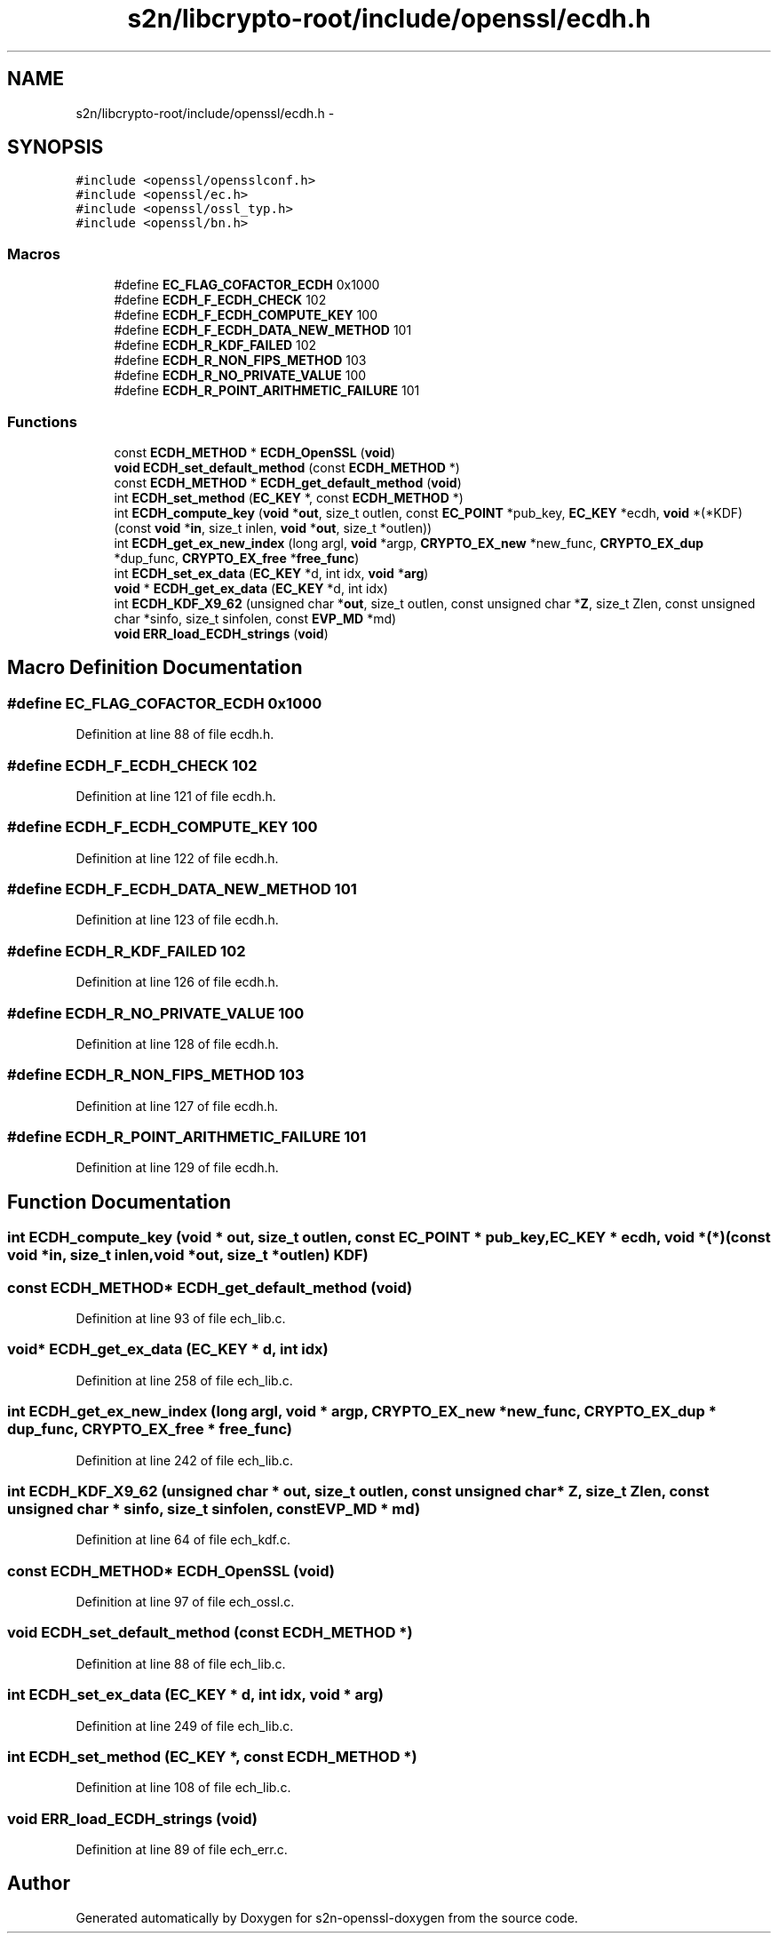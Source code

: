 .TH "s2n/libcrypto-root/include/openssl/ecdh.h" 3 "Thu Jun 30 2016" "s2n-openssl-doxygen" \" -*- nroff -*-
.ad l
.nh
.SH NAME
s2n/libcrypto-root/include/openssl/ecdh.h \- 
.SH SYNOPSIS
.br
.PP
\fC#include <openssl/opensslconf\&.h>\fP
.br
\fC#include <openssl/ec\&.h>\fP
.br
\fC#include <openssl/ossl_typ\&.h>\fP
.br
\fC#include <openssl/bn\&.h>\fP
.br

.SS "Macros"

.in +1c
.ti -1c
.RI "#define \fBEC_FLAG_COFACTOR_ECDH\fP   0x1000"
.br
.ti -1c
.RI "#define \fBECDH_F_ECDH_CHECK\fP   102"
.br
.ti -1c
.RI "#define \fBECDH_F_ECDH_COMPUTE_KEY\fP   100"
.br
.ti -1c
.RI "#define \fBECDH_F_ECDH_DATA_NEW_METHOD\fP   101"
.br
.ti -1c
.RI "#define \fBECDH_R_KDF_FAILED\fP   102"
.br
.ti -1c
.RI "#define \fBECDH_R_NON_FIPS_METHOD\fP   103"
.br
.ti -1c
.RI "#define \fBECDH_R_NO_PRIVATE_VALUE\fP   100"
.br
.ti -1c
.RI "#define \fBECDH_R_POINT_ARITHMETIC_FAILURE\fP   101"
.br
.in -1c
.SS "Functions"

.in +1c
.ti -1c
.RI "const \fBECDH_METHOD\fP * \fBECDH_OpenSSL\fP (\fBvoid\fP)"
.br
.ti -1c
.RI "\fBvoid\fP \fBECDH_set_default_method\fP (const \fBECDH_METHOD\fP *)"
.br
.ti -1c
.RI "const \fBECDH_METHOD\fP * \fBECDH_get_default_method\fP (\fBvoid\fP)"
.br
.ti -1c
.RI "int \fBECDH_set_method\fP (\fBEC_KEY\fP *, const \fBECDH_METHOD\fP *)"
.br
.ti -1c
.RI "int \fBECDH_compute_key\fP (\fBvoid\fP *\fBout\fP, size_t outlen, const \fBEC_POINT\fP *pub_key, \fBEC_KEY\fP *ecdh, \fBvoid\fP *(*KDF)(const \fBvoid\fP *\fBin\fP, size_t inlen,                                                                                                                                                                                           \fBvoid\fP *\fBout\fP, size_t *outlen))"
.br
.ti -1c
.RI "int \fBECDH_get_ex_new_index\fP (long argl, \fBvoid\fP *argp, \fBCRYPTO_EX_new\fP *new_func, \fBCRYPTO_EX_dup\fP *dup_func, \fBCRYPTO_EX_free\fP *\fBfree_func\fP)"
.br
.ti -1c
.RI "int \fBECDH_set_ex_data\fP (\fBEC_KEY\fP *d, int idx, \fBvoid\fP *\fBarg\fP)"
.br
.ti -1c
.RI "\fBvoid\fP * \fBECDH_get_ex_data\fP (\fBEC_KEY\fP *d, int idx)"
.br
.ti -1c
.RI "int \fBECDH_KDF_X9_62\fP (unsigned char *\fBout\fP, size_t outlen, const unsigned char *\fBZ\fP, size_t Zlen, const unsigned char *sinfo, size_t sinfolen, const \fBEVP_MD\fP *md)"
.br
.ti -1c
.RI "\fBvoid\fP \fBERR_load_ECDH_strings\fP (\fBvoid\fP)"
.br
.in -1c
.SH "Macro Definition Documentation"
.PP 
.SS "#define EC_FLAG_COFACTOR_ECDH   0x1000"

.PP
Definition at line 88 of file ecdh\&.h\&.
.SS "#define ECDH_F_ECDH_CHECK   102"

.PP
Definition at line 121 of file ecdh\&.h\&.
.SS "#define ECDH_F_ECDH_COMPUTE_KEY   100"

.PP
Definition at line 122 of file ecdh\&.h\&.
.SS "#define ECDH_F_ECDH_DATA_NEW_METHOD   101"

.PP
Definition at line 123 of file ecdh\&.h\&.
.SS "#define ECDH_R_KDF_FAILED   102"

.PP
Definition at line 126 of file ecdh\&.h\&.
.SS "#define ECDH_R_NO_PRIVATE_VALUE   100"

.PP
Definition at line 128 of file ecdh\&.h\&.
.SS "#define ECDH_R_NON_FIPS_METHOD   103"

.PP
Definition at line 127 of file ecdh\&.h\&.
.SS "#define ECDH_R_POINT_ARITHMETIC_FAILURE   101"

.PP
Definition at line 129 of file ecdh\&.h\&.
.SH "Function Documentation"
.PP 
.SS "int ECDH_compute_key (\fBvoid\fP * out, size_t outlen, const \fBEC_POINT\fP * pub_key, \fBEC_KEY\fP * ecdh, \fBvoid\fP *(*)(const \fBvoid\fP *\fBin\fP, size_t inlen,                                                                                                                                                                                                                                                                                                                                                                                                                                                                                                                                                                                                                                                                                                                                                                   \fBvoid\fP *\fBout\fP, size_t *outlen) KDF)"

.SS "const \fBECDH_METHOD\fP* ECDH_get_default_method (\fBvoid\fP)"

.PP
Definition at line 93 of file ech_lib\&.c\&.
.SS "\fBvoid\fP* ECDH_get_ex_data (\fBEC_KEY\fP * d, int idx)"

.PP
Definition at line 258 of file ech_lib\&.c\&.
.SS "int ECDH_get_ex_new_index (long argl, \fBvoid\fP * argp, \fBCRYPTO_EX_new\fP * new_func, \fBCRYPTO_EX_dup\fP * dup_func, \fBCRYPTO_EX_free\fP * free_func)"

.PP
Definition at line 242 of file ech_lib\&.c\&.
.SS "int ECDH_KDF_X9_62 (unsigned char * out, size_t outlen, const unsigned char * Z, size_t Zlen, const unsigned char * sinfo, size_t sinfolen, const \fBEVP_MD\fP * md)"

.PP
Definition at line 64 of file ech_kdf\&.c\&.
.SS "const \fBECDH_METHOD\fP* ECDH_OpenSSL (\fBvoid\fP)"

.PP
Definition at line 97 of file ech_ossl\&.c\&.
.SS "\fBvoid\fP ECDH_set_default_method (const \fBECDH_METHOD\fP *)"

.PP
Definition at line 88 of file ech_lib\&.c\&.
.SS "int ECDH_set_ex_data (\fBEC_KEY\fP * d, int idx, \fBvoid\fP * arg)"

.PP
Definition at line 249 of file ech_lib\&.c\&.
.SS "int ECDH_set_method (\fBEC_KEY\fP *, const \fBECDH_METHOD\fP *)"

.PP
Definition at line 108 of file ech_lib\&.c\&.
.SS "\fBvoid\fP ERR_load_ECDH_strings (\fBvoid\fP)"

.PP
Definition at line 89 of file ech_err\&.c\&.
.SH "Author"
.PP 
Generated automatically by Doxygen for s2n-openssl-doxygen from the source code\&.
